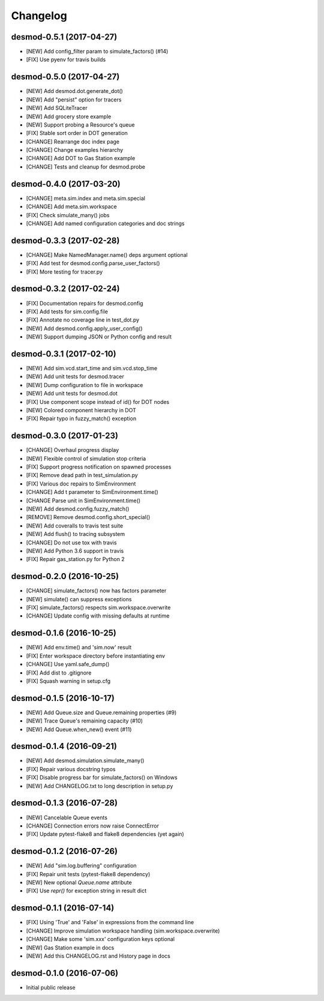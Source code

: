 Changelog
=========

desmod-0.5.1 (2017-04-27)
-------------------------
* [NEW] Add config_filter param to simulate_factors() (#14)
* [FIX] Use pyenv for travis builds

desmod-0.5.0 (2017-04-27)
-------------------------
* [NEW] Add desmod.dot.generate_dot()
* [NEW] Add "persist" option for tracers
* [NEW] Add SQLiteTracer
* [NEW] Add grocery store example
* [NEW] Support probing a Resource's queue
* [FIX] Stable sort order in DOT generation
* [CHANGE] Rearrange doc index page
* [CHANGE] Change examples hierarchy
* [CHANGE] Add DOT to Gas Station example
* [CHANGE] Tests and cleanup for desmod.probe

desmod-0.4.0 (2017-03-20)
-------------------------
* [CHANGE] meta.sim.index and meta.sim.special
* [CHANGE] Add meta.sim.workspace
* [FIX] Check simulate_many() jobs
* [CHANGE] Add named configuration categories and doc strings

desmod-0.3.3 (2017-02-28)
-------------------------
* [CHANGE] Make NamedManager.name() deps argument optional
* [FIX] Add test for desmod.config.parse_user_factors()
* [FIX] More testing for tracer.py

desmod-0.3.2 (2017-02-24)
-------------------------
* [FIX] Documentation repairs for desmod.config
* [FIX] Add tests for sim.config.file
* [FIX] Annotate no coverage line in test_dot.py
* [NEW] Add desmod.config.apply_user_config()
* [NEW] Support dumping JSON or Python config and result

desmod-0.3.1 (2017-02-10)
-------------------------
* [NEW] Add sim.vcd.start_time and sim.vcd.stop_time
* [NEW] Add unit tests for desmod.tracer
* [NEW] Dump configuration to file in workspace
* [NEW] Add unit tests for desmod.dot
* [FIX] Use component scope instead of id() for DOT nodes
* [NEW] Colored component hierarchy in DOT
* [FIX] Repair typo in fuzzy_match() exception

desmod-0.3.0 (2017-01-23)
-------------------------
* [CHANGE] Overhaul progress display
* [NEW] Flexible control of simulation stop criteria
* [FIX] Support progress notification on spawned processes
* [FIX] Remove dead path in test_simulation.py
* [FIX] Various doc repairs to SimEnvironment
* [CHANGE] Add t parameter to SimEnvironment.time()
* [CHANGE Parse unit in SimEnvironment.time()
* [NEW] Add desmod.config.fuzzy_match()
* [REMOVE] Remove desmod.config.short_special()
* [NEW] Add coveralls to travis test suite
* [NEW] Add flush() to tracing subsystem
* [CHANGE] Do not use tox with travis
* [NEW] Add Python 3.6 support in travis
* [FIX] Repair gas_station.py for Python 2

desmod-0.2.0 (2016-10-25)
-------------------------
* [CHANGE] simulate_factors() now has factors parameter
* [NEW] simulate() can suppress exceptions
* [FIX] simulate_factors() respects sim.workspace.overwrite
* [CHANGE] Update config with missing defaults at runtime

desmod-0.1.6 (2016-10-25)
-------------------------
* [NEW] Add env.time() and 'sim.now' result
* [FIX] Enter workspace directory before instantiating env
* [CHANGE] Use yaml.safe_dump()
* [FIX] Add dist to .gitignore
* [FIX] Squash warning in setup.cfg

desmod-0.1.5 (2016-10-17)
-------------------------
* [NEW] Add Queue.size and Queue.remaining properties (#9)
* [NEW] Trace Queue's remaining capacity (#10)
* [NEW] Add Queue.when_new() event (#11)

desmod-0.1.4 (2016-09-21)
-------------------------
* [NEW] Add desmod.simulation.simulate_many()
* [FIX] Repair various docstring typos
* [FIX] Disable progress bar for simulate_factors() on Windows
* [NEW] Add CHANGELOG.txt to long description in setup.py

desmod-0.1.3 (2016-07-28)
-------------------------
* [NEW] Cancelable Queue events
* [CHANGE] Connection errors now raise ConnectError
* [FIX] Update pytest-flake8 and flake8 dependencies (yet again)

desmod-0.1.2 (2016-07-26)
-------------------------
* [NEW] Add "sim.log.buffering" configuration
* [FIX] Repair unit tests (pytest-flake8 dependency)
* [NEW] New optional `Queue.name` attribute
* [FIX] Use `repr()` for exception string in result dict

desmod-0.1.1 (2016-07-14)
-------------------------
* [FIX] Using 'True' and 'False' in expressions from the command line
* [CHANGE] Improve simulation workspace handling (sim.workspace.overwrite)
* [CHANGE] Make some 'sim.xxx' configuration keys optional
* [NEW] Gas Station example in docs
* [NEW] Add this CHANGELOG.rst and History page in docs

desmod-0.1.0 (2016-07-06)
-------------------------
* Initial public release
